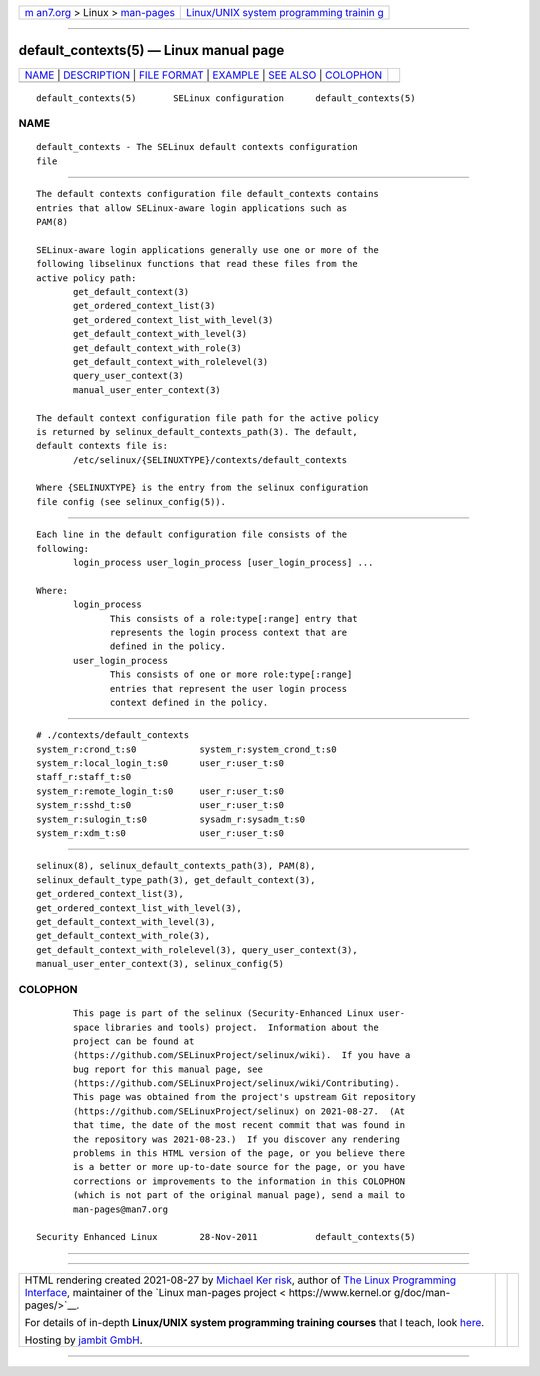 .. container:: page-top

.. container:: nav-bar

   +----------------------------------+----------------------------------+
   | `m                               | `Linux/UNIX system programming   |
   | an7.org <../../../index.html>`__ | trainin                          |
   | > Linux >                        | g <http://man7.org/training/>`__ |
   | `man-pages <../index.html>`__    |                                  |
   +----------------------------------+----------------------------------+

--------------

default_contexts(5) — Linux manual page
=======================================

+-----------------------------------+-----------------------------------+
| `NAME <#NAME>`__ \|               |                                   |
| `DESCRIPTION <#DESCRIPTION>`__ \| |                                   |
| `FILE FORMAT <#FILE_FORMAT>`__ \| |                                   |
| `EXAMPLE <#EXAMPLE>`__ \|         |                                   |
| `SEE ALSO <#SEE_ALSO>`__ \|       |                                   |
| `COLOPHON <#COLOPHON>`__          |                                   |
+-----------------------------------+-----------------------------------+
| .. container:: man-search-box     |                                   |
+-----------------------------------+-----------------------------------+

::

   default_contexts(5)       SELinux configuration      default_contexts(5)

NAME
-------------------------------------------------

::

          default_contexts - The SELinux default contexts configuration
          file


---------------------------------------------------------------

::

          The default contexts configuration file default_contexts contains
          entries that allow SELinux-aware login applications such as
          PAM(8)

          SELinux-aware login applications generally use one or more of the
          following libselinux functions that read these files from the
          active policy path:
                 get_default_context(3)
                 get_ordered_context_list(3)
                 get_ordered_context_list_with_level(3)
                 get_default_context_with_level(3)
                 get_default_context_with_role(3)
                 get_default_context_with_rolelevel(3)
                 query_user_context(3)
                 manual_user_enter_context(3)

          The default context configuration file path for the active policy
          is returned by selinux_default_contexts_path(3). The default,
          default contexts file is:
                 /etc/selinux/{SELINUXTYPE}/contexts/default_contexts

          Where {SELINUXTYPE} is the entry from the selinux configuration
          file config (see selinux_config(5)).


---------------------------------------------------------------

::

          Each line in the default configuration file consists of the
          following:
                 login_process user_login_process [user_login_process] ...

          Where:
                 login_process
                        This consists of a role:type[:range] entry that
                        represents the login process context that are
                        defined in the policy.
                 user_login_process
                        This consists of one or more role:type[:range]
                        entries that represent the user login process
                        context defined in the policy.


-------------------------------------------------------

::

          # ./contexts/default_contexts
          system_r:crond_t:s0            system_r:system_crond_t:s0
          system_r:local_login_t:s0      user_r:user_t:s0
          staff_r:staff_t:s0
          system_r:remote_login_t:s0     user_r:user_t:s0
          system_r:sshd_t:s0             user_r:user_t:s0
          system_r:sulogin_t:s0          sysadm_r:sysadm_t:s0
          system_r:xdm_t:s0              user_r:user_t:s0


---------------------------------------------------------

::

          selinux(8), selinux_default_contexts_path(3), PAM(8),
          selinux_default_type_path(3), get_default_context(3),
          get_ordered_context_list(3),
          get_ordered_context_list_with_level(3),
          get_default_context_with_level(3),
          get_default_context_with_role(3),
          get_default_context_with_rolelevel(3), query_user_context(3),
          manual_user_enter_context(3), selinux_config(5)

COLOPHON
---------------------------------------------------------

::

          This page is part of the selinux (Security-Enhanced Linux user-
          space libraries and tools) project.  Information about the
          project can be found at 
          ⟨https://github.com/SELinuxProject/selinux/wiki⟩.  If you have a
          bug report for this manual page, see
          ⟨https://github.com/SELinuxProject/selinux/wiki/Contributing⟩.
          This page was obtained from the project's upstream Git repository
          ⟨https://github.com/SELinuxProject/selinux⟩ on 2021-08-27.  (At
          that time, the date of the most recent commit that was found in
          the repository was 2021-08-23.)  If you discover any rendering
          problems in this HTML version of the page, or you believe there
          is a better or more up-to-date source for the page, or you have
          corrections or improvements to the information in this COLOPHON
          (which is not part of the original manual page), send a mail to
          man-pages@man7.org

   Security Enhanced Linux        28-Nov-2011           default_contexts(5)

--------------

--------------

.. container:: footer

   +-----------------------+-----------------------+-----------------------+
   | HTML rendering        |                       | |Cover of TLPI|       |
   | created 2021-08-27 by |                       |                       |
   | `Michael              |                       |                       |
   | Ker                   |                       |                       |
   | risk <https://man7.or |                       |                       |
   | g/mtk/index.html>`__, |                       |                       |
   | author of `The Linux  |                       |                       |
   | Programming           |                       |                       |
   | Interface <https:     |                       |                       |
   | //man7.org/tlpi/>`__, |                       |                       |
   | maintainer of the     |                       |                       |
   | `Linux man-pages      |                       |                       |
   | project <             |                       |                       |
   | https://www.kernel.or |                       |                       |
   | g/doc/man-pages/>`__. |                       |                       |
   |                       |                       |                       |
   | For details of        |                       |                       |
   | in-depth **Linux/UNIX |                       |                       |
   | system programming    |                       |                       |
   | training courses**    |                       |                       |
   | that I teach, look    |                       |                       |
   | `here <https://ma     |                       |                       |
   | n7.org/training/>`__. |                       |                       |
   |                       |                       |                       |
   | Hosting by `jambit    |                       |                       |
   | GmbH                  |                       |                       |
   | <https://www.jambit.c |                       |                       |
   | om/index_en.html>`__. |                       |                       |
   +-----------------------+-----------------------+-----------------------+

--------------

.. container:: statcounter

   |Web Analytics Made Easy - StatCounter|

.. |Cover of TLPI| image:: https://man7.org/tlpi/cover/TLPI-front-cover-vsmall.png
   :target: https://man7.org/tlpi/
.. |Web Analytics Made Easy - StatCounter| image:: https://c.statcounter.com/7422636/0/9b6714ff/1/
   :class: statcounter
   :target: https://statcounter.com/
